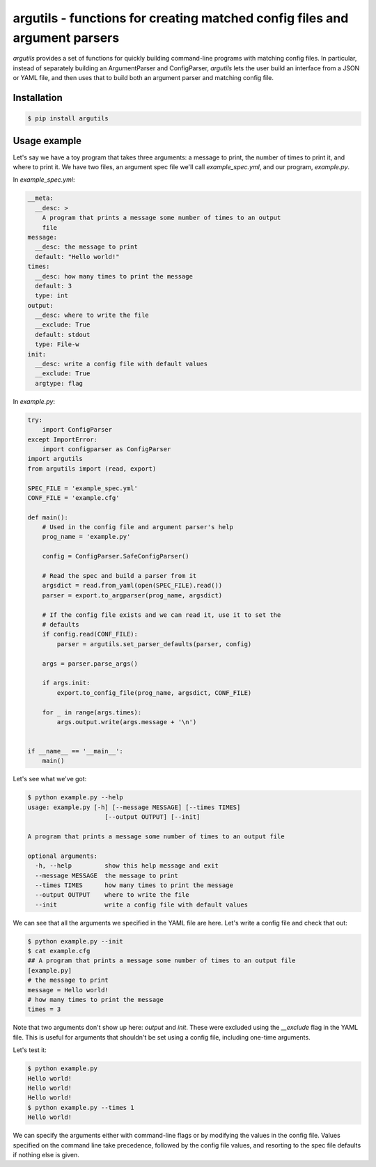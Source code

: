 argutils - functions for creating matched config files and argument parsers
===========================================================================

.. image:: https://travis-ci.org/eclarke/argutils.svg?branch=v0.2.0
  :target: https://travis-ci.org/eclarke/argutils
.. image:: https://coveralls.io/repos/eclarke/argutils/badge.svg?branch=v0.2.0&service=github
  :target: https://coveralls.io/github/eclarke/argutils?branch=master
.. image:: https://readthedocs.org/projects/argutils/badge/?version=latest
  :target: http://argutils.readthedocs.org/en/latest/?badge=latest
  :alt: Documentation Status
.. image:: https://badge.fury.io/py/argutils.svg
    :target: https://badge.fury.io/py/argutils

`argutils` provides a set of functions for quickly building command-line programs with matching config files. In particular, instead of separately building an ArgumentParser and ConfigParser, `argutils` lets the user build an interface from a JSON or YAML file, and then uses that to build both an argument parser and matching config file.

Installation
------------

.. code-block:: bash

  $ pip install argutils
  
Usage example
--------------

Let's say we have a toy program that takes three arguments: a message to print, the number of times to print it, and where to print it. We have two files, an argument spec file we'll call `example_spec.yml`, and our program, `example.py`.

In `example_spec.yml`:

.. code-block:: YAML

  __meta:
    __desc: > 
      A program that prints a message some number of times to an output
      file
  message:
    __desc: the message to print
    default: "Hello world!"
  times:
    __desc: how many times to print the message
    default: 3
    type: int
  output:
    __desc: where to write the file
    __exclude: True
    default: stdout
    type: File-w
  init:
    __desc: write a config file with default values
    __exclude: True
    argtype: flag

In `example.py`:

.. code-block:: Python

  try:
      import ConfigParser
  except ImportError:
      import configparser as ConfigParser
  import argutils
  from argutils import (read, export)

  SPEC_FILE = 'example_spec.yml'
  CONF_FILE = 'example.cfg'

  def main():
      # Used in the config file and argument parser's help
      prog_name = 'example.py'

      config = ConfigParser.SafeConfigParser()

      # Read the spec and build a parser from it
      argsdict = read.from_yaml(open(SPEC_FILE).read())
      parser = export.to_argparser(prog_name, argsdict)

      # If the config file exists and we can read it, use it to set the 
      # defaults
      if config.read(CONF_FILE):
          parser = argutils.set_parser_defaults(parser, config)

      args = parser.parse_args()

      if args.init:
          export.to_config_file(prog_name, argsdict, CONF_FILE)

      for _ in range(args.times):
          args.output.write(args.message + '\n')


  if __name__ == '__main__':
      main()

Let's see what we've got:

.. code-block:: bash

  $ python example.py --help
  usage: example.py [-h] [--message MESSAGE] [--times TIMES]
                       [--output OUTPUT] [--init]

  A program that prints a message some number of times to an output file

  optional arguments:
    -h, --help         show this help message and exit
    --message MESSAGE  the message to print
    --times TIMES      how many times to print the message
    --output OUTPUT    where to write the file
    --init             write a config file with default values

We can see that all the arguments we specified in the YAML file are here. Let's write a config file and check that out:

.. code-block:: bash

  $ python example.py --init
  $ cat example.cfg
  ## A program that prints a message some number of times to an output file
  [example.py]
  # the message to print
  message = Hello world!
  # how many times to print the message
  times = 3

Note that two arguments don't show up here: `output` and `init`. These were excluded using the `__exclude` flag in the YAML file. This is useful for arguments that shouldn't be set using a config file, including one-time arguments.

Let's test it:

.. code-block:: bash

  $ python example.py
  Hello world!
  Hello world!
  Hello world!
  $ python example.py --times 1
  Hello world!

We can specify the arguments either with command-line flags or by modifying the values in the config file. Values specified on the command line take precedence, followed by the config file values, and resorting to the spec file defaults if nothing else is given.
